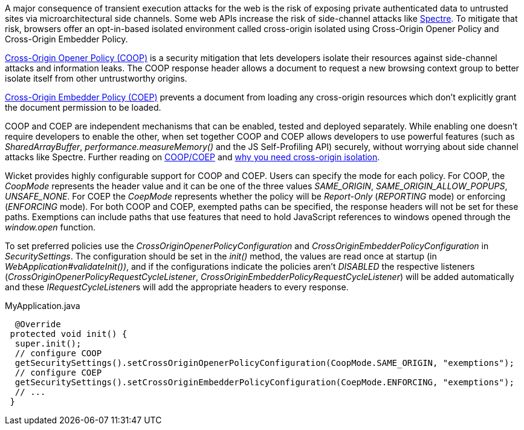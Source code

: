 A major consequence of transient execution attacks for the web is the risk of exposing private authenticated data to untrusted sites via microarchitectural side channels. Some web APIs increase the risk of side-channel attacks like https://meltdownattack.com/[Spectre]. To mitigate that risk, browsers offer an opt-in-based isolated environment called cross-origin isolated using Cross-Origin Opener Policy and Cross-Origin Embedder Policy.

https://developer.mozilla.org/en-US/docs/Web/HTTP/Headers/Cross-Origin-Opener-Policy[Cross-Origin Opener Policy (COOP)] is a security mitigation that lets developers isolate their resources against side-channel attacks and information leaks. The COOP response header allows a document to request a new browsing context group to better isolate itself from other untrustworthy origins.

https://developer.mozilla.org/en-US/docs/Web/HTTP/Headers/Cross-Origin-Embedder-Policy[Cross-Origin Embedder Policy (COEP)] prevents a document from loading any cross-origin resources which don't explicitly grant the document permission to be loaded.

COOP and COEP are independent mechanisms that can be enabled, tested and deployed separately. While enabling one doesn’t require developers to enable the other, when set together COOP and COEP allows developers to use powerful features (such as __SharedArrayBuffer__, __performance.measureMemory()__ and the JS Self-Profiling API) securely, without worrying about side channel attacks like Spectre. Further reading on https://docs.google.com/document/d/1zDlfvfTJ_9e8Jdc8ehuV4zMEu9ySMCiTGMS9y0GU92k/edit#bookmark=id.uo6kivyh0ge2[COOP/COEP] and https://web.dev/why-coop-coep/[why you need cross-origin isolation].

Wicket provides highly configurable support for COOP and COEP. Users can specify the mode for each policy. For COOP, the __CoopMode__ represents the header value and it can be one of the three values __SAME_ORIGIN__, __SAME_ORIGIN_ALLOW_POPUPS__, __UNSAFE_NONE__. For COEP the __CoepMode__ represents whether the policy will be __Report-Only__ (__REPORTING__ mode)  or enforcing (__ENFORCING__ mode). For both COOP and COEP, exempted paths can be specified, the response headers will not be set for these paths. Exemptions can include paths that use features that need to hold JavaScript references to windows opened through the __window.open__ function.

To set preferred policies use the __CrossOriginOpenerPolicyConfiguration__ and __CrossOriginEmbedderPolicyConfiguration__ in __SecuritySettings__. The configuration should be set in the __init()__ method, the values are read once at startup (in __WebApplication#validateInit())__, and if the configurations indicate the policies aren't __DISABLED__ the respective listeners (__CrossOriginOpenerPolicyRequestCycleListener__, __CrossOriginEmbedderPolicyRequestCycleListener__) will be added automatically and these __IRequestCycleListener__s will add the appropriate headers to every response.

MyApplication.java
[source,java]
----
  @Override
 protected void init() {
  super.init();
  // configure COOP
  getSecuritySettings().setCrossOriginOpenerPolicyConfiguration(CoopMode.SAME_ORIGIN, "exemptions");
  // configure COEP
  getSecuritySettings().setCrossOriginEmbedderPolicyConfiguration(CoepMode.ENFORCING, "exemptions");
  // ...
 }
----